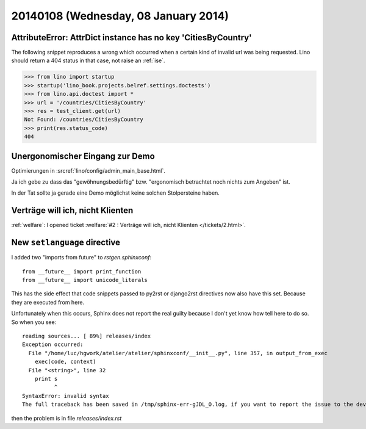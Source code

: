 =====================================
20140108 (Wednesday, 08 January 2014)
=====================================


AttributeError: AttrDict instance has no key 'CitiesByCountry'
--------------------------------------------------------------

The following snippet reproduces a wrong which occurred when a certain
kind of invalid url was being requested. Lino should return a 404
status in that case, not raise an :ref:`ise`.

>>> from lino import startup
>>> startup('lino_book.projects.belref.settings.doctests')
>>> from lino.api.doctest import *
>>> url = '/countries/CitiesByCountry'
>>> res = test_client.get(url)
Not Found: /countries/CitiesByCountry
>>> print(res.status_code)
404


Unergonomischer Eingang zur Demo
--------------------------------

Optimierungen in :srcref:`lino/config/admin_main_base.html`.

Ja ich gebe zu dass das "gewöhnungsbedürftig" bzw. "ergonomisch
betrachtet noch nichts zum Angeben" ist.

In der Tat sollte ja gerade eine Demo möglichst
keine solchen Stolpersteine haben.


Verträge will ich, nicht Klienten
---------------------------------

:ref:`welfare`:
I opened ticket :welfare:`#2 : Verträge will ich, nicht Klienten
</tickets/2.html>`.


New ``setlanguage`` directive
-----------------------------

I added two "imports from future" to
`rstgen.sphinxconf`::

  from __future__ import print_function
  from __future__ import unicode_literals

This has the side effect that code snippets passed to py2rst or
django2rst directives now also have this set. Because they are
executed from here.

Unfortunately when this occurs, Sphinx does not report the real
guilty because I don't yet know how tell here to do so.
So when you see::

    reading sources... [ 89%] releases/index
    Exception occurred:
      File "/home/luc/hgwork/atelier/atelier/sphinxconf/__init__.py", line 357, in output_from_exec
        exec(code, context)
      File "<string>", line 32
        print s
              ^
    SyntaxError: invalid syntax
    The full traceback has been saved in /tmp/sphinx-err-gJDL_O.log, if you want to report the issue to the developers.

then the problem is in file `releases/index.rst`
